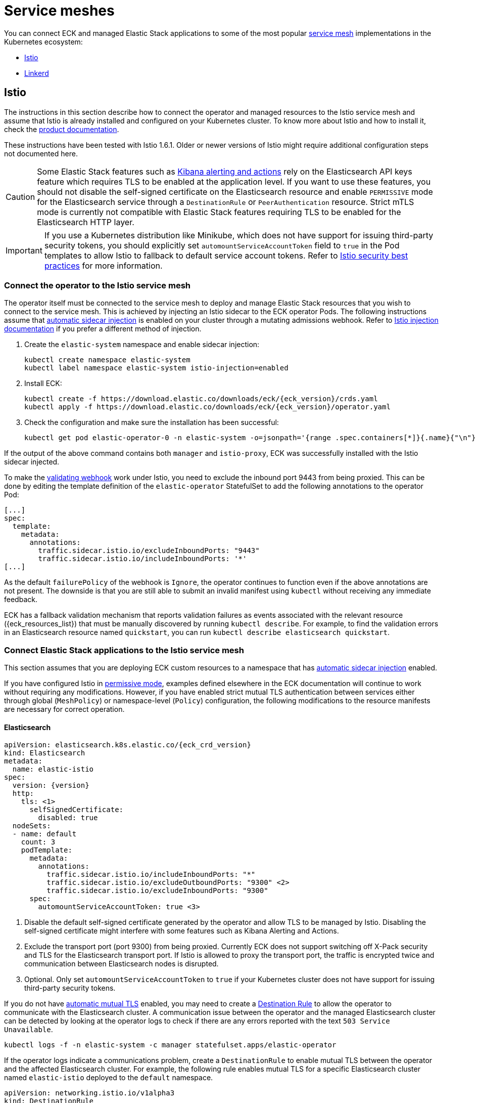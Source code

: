 :page_id: service-meshes
ifdef::env-github[]
****
link:https://www.elastic.co/guide/en/cloud-on-k8s/master/k8s-{page_id}.html[View this document on the Elastic website]
****
endif::[]

:istio_version: 1.6.1
:linkerd_version: 2.7.0

[id="{p}-{page_id}"]
= Service meshes

You can connect ECK and managed Elastic Stack applications to some of the most popular link:https://www.cncf.io/blog/2017/04/26/service-mesh-critical-component-cloud-native-stack/[service mesh] implementations in the Kubernetes ecosystem:

- <<{p}-service-mesh-istio>>
- <<{p}-service-mesh-linkerd>>

[id="{p}-service-mesh-istio"]
== Istio

The instructions in this section describe how to connect the operator and managed resources to the Istio service mesh and assume that Istio is already installed and configured on your Kubernetes cluster. To know more about Istio and how to install it, check the link:https://istio.io[product documentation].

These instructions have been tested with Istio {istio_version}. Older or newer versions of Istio might require additional configuration steps not documented here.

CAUTION: Some Elastic Stack features such as link:{kibana-ref}/alerting-getting-started.html#alerting-getting-started[Kibana alerting and actions] rely on the Elasticsearch API keys feature which requires TLS to be enabled at the application level. If you want to use these features, you should not disable the self-signed certificate on the Elasticsearch resource and enable `PERMISSIVE` mode for the Elasticsearch service through a `DestinationRule` or `PeerAuthentication` resource. Strict mTLS mode is currently not compatible with Elastic Stack features requiring TLS to be enabled for the Elasticsearch HTTP layer.

IMPORTANT: If you use a Kubernetes distribution like Minikube, which does not have support for issuing third-party security tokens, you should explicitly set `automountServiceAccountToken` field to `true` in the Pod templates to allow Istio to fallback to default service account tokens. Refer to link:https://istio.io/docs/ops/best-practices/security/#configure-third-party-service-account-tokens[Istio security best practices] for more information.


[id="{p}-service-mesh-istio-operator-connection"]
=== Connect the operator to the Istio service mesh

The operator itself must be connected to the service mesh to deploy and manage Elastic Stack resources that you wish to connect to the service mesh. This is achieved by injecting an Istio sidecar to the ECK operator Pods. The following instructions assume that link:https://istio.io/docs/setup/additional-setup/sidecar-injection/#automatic-sidecar-injection[automatic sidecar injection] is enabled on your cluster through a mutating admissions webhook. Refer to link:https://istio.io/docs/setup/additional-setup/sidecar-injection/#injection[Istio injection documentation] if you prefer a different method of injection.

. Create the `elastic-system` namespace and enable sidecar injection:
+
[source,sh]
----
kubectl create namespace elastic-system
kubectl label namespace elastic-system istio-injection=enabled
----

. Install ECK:
+
[source,sh,subs="attributes"]
----
kubectl create -f https://download.elastic.co/downloads/eck/{eck_version}/crds.yaml
kubectl apply -f https://download.elastic.co/downloads/eck/{eck_version}/operator.yaml
----

. Check the configuration and make sure the installation has been successful:
+
[source,sh]
----
kubectl get pod elastic-operator-0 -n elastic-system -o=jsonpath='{range .spec.containers[*]}{.name}{"\n"}'
----

If the output of the above command contains both `manager` and `istio-proxy`, ECK was successfully installed with the Istio sidecar injected.

To make the <<{p}-webhook,validating webhook>> work under Istio, you need to exclude the inbound port 9443 from being proxied. This can be done by editing the template definition of the `elastic-operator` StatefulSet to add the following annotations to the operator Pod:

[source,yaml]
----
[...]
spec:
  template:
    metadata:
      annotations:
        traffic.sidecar.istio.io/excludeInboundPorts: "9443"
        traffic.sidecar.istio.io/includeInboundPorts: '*'
[...]
----

As the default `failurePolicy` of the webhook is `Ignore`, the operator continues to function even if the above annotations are not present. The downside is that you are still able to submit an invalid manifest using `kubectl` without receiving any immediate feedback.

ECK has a fallback validation mechanism that reports validation failures as events associated with the relevant resource ({eck_resources_list}) that must be manually discovered by running `kubectl describe`. For example, to find the validation errors in an Elasticsearch resource named `quickstart`, you can run `kubectl describe elasticsearch quickstart`.

[id="{p}-service-mesh-istio-stack-connection"]
=== Connect Elastic Stack applications to the Istio service mesh

This section assumes that you are deploying ECK custom resources to a namespace that has link:https://istio.io/docs/setup/additional-setup/sidecar-injection/#automatic-sidecar-injection[automatic sidecar injection] enabled.

If you have configured Istio in link:https://istio.io/docs/concepts/security/#permissive-mode[permissive mode], examples defined elsewhere in the ECK documentation will continue to work without requiring any modifications. However, if you have enabled strict mutual TLS authentication between services either through global (`MeshPolicy`) or namespace-level (`Policy`) configuration, the following modifications to the resource manifests are necessary for correct operation.

[id="{p}-service-mesh-istio-elasticsearch"]
==== Elasticsearch

[source,yaml,subs="attributes,callouts"]
----
apiVersion: elasticsearch.k8s.elastic.co/{eck_crd_version}
kind: Elasticsearch
metadata:
  name: elastic-istio
spec:
  version: {version}
  http:
    tls: <1>
      selfSignedCertificate:
        disabled: true
  nodeSets:
  - name: default
    count: 3
    podTemplate:
      metadata:
        annotations:
          traffic.sidecar.istio.io/includeInboundPorts: "*"
          traffic.sidecar.istio.io/excludeOutboundPorts: "9300" <2>
          traffic.sidecar.istio.io/excludeInboundPorts: "9300"
      spec:
        automountServiceAccountToken: true <3>
----

<1> Disable the default self-signed certificate generated by the operator and allow TLS to be managed by Istio. Disabling the self-signed certificate might interfere with some features such as Kibana Alerting and Actions.

<2> Exclude the transport port (port 9300) from being proxied. Currently ECK does not support switching off X-Pack security and TLS for the Elasticsearch transport port. If Istio is allowed to proxy the transport port, the traffic is encrypted twice and communication between Elasticsearch nodes is disrupted.

<3> Optional. Only set `automountServiceAccountToken` to `true` if your Kubernetes cluster does not have support for issuing third-party security tokens.

If you do not have https://istio.io/latest/docs/tasks/security/authentication/mtls-migration/[automatic mutual TLS] enabled, you may need to create a link:https://istio.io/docs/reference/config/networking/destination-rule/[Destination Rule] to allow the operator to communicate with the Elasticsearch cluster. A communication issue between the operator and the managed Elasticsearch cluster can be detected by looking at the operator logs to check if there are any errors reported with the text `503 Service Unavailable`.

[source,sh]
----
kubectl logs -f -n elastic-system -c manager statefulset.apps/elastic-operator
----

If the operator logs indicate a communications problem, create a `DestinationRule` to enable mutual TLS between the operator and the affected Elasticsearch cluster. For example, the following rule enables mutual TLS for a specific Elasticsearch cluster named `elastic-istio` deployed to the `default` namespace.

[source,yaml]
----
apiVersion: networking.istio.io/v1alpha3
kind: DestinationRule
metadata:
  name: elastic-istio
spec:
  host: "elastic-istio-es-http.default.svc.cluster.local"
  trafficPolicy:
    tls:
      mode: ISTIO_MUTUAL
----

Refer to the link:https://istio.io/docs/tasks/security/authentication/mtls-migration/[Istio documentation] for more information about other configuration options affecting authentication between services.


[id="{p}-service-mesh-istio-cni"]
===== Using init containers with Istio CNI

There are link:https://istio.io/docs/setup/additional-setup/cni/#compatibility-with-application-init-containers[known issues with init containers] when Istio CNI is configured. If you use init containers to <<{p}-init-containers-plugin-downloads,install Elasticsearch plugins>> or perform other initialization tasks that require network access, they may fail due to outbound traffic being blocked by the CNI plugin. To work around this issue, explicitly allow the external ports used by the init containers.

To install plugins using an init container, use a manifest similar to the following:

[source,yaml,subs="attributes,callouts"]
----
apiVersion: elasticsearch.k8s.elastic.co/{eck_crd_version}
kind: Elasticsearch
metadata:
  name: elastic-istio
spec:
  version: {version}
  http:
    tls:
      selfSignedCertificate:
        disabled: true
  nodeSets:
  - name: default
    count: 3
    podTemplate:
      metadata:
        annotations:
          traffic.sidecar.istio.io/includeInboundPorts: "*"
          traffic.sidecar.istio.io/excludeOutboundPorts: "9300,443" <1>
          traffic.sidecar.istio.io/excludeInboundPorts: "9300"
      spec:
        automountServiceAccountToken: true
        initContainers:
          - name: install-plugins
            command:
              - sh
              - -c
              - |
                bin/elasticsearch-plugin remove --purge analysis-icu
                bin/elasticsearch-plugin install --batch analysis-icu
----

<1> Plugins are downloaded over the HTTPS port (443) and needs to be allowed when Istio CNI is installed.


[id="{p}-service-mesh-istio-kibana"]
==== Kibana

[source,yaml,subs="attributes,callouts"]
----
apiVersion: kibana.k8s.elastic.co/{eck_crd_version}
kind: Kibana
metadata:
  name: elastic-istio
spec:
  version: {version}
  count: 1
  elasticsearchRef:
    name: elastic-istio
  http:
    tls: <1>
      selfSignedCertificate:
        disabled: true
  podTemplate:
    spec:
      automountServiceAccountToken: true <2>
----

<1> Disable the default self-signed certificate generated by the operator and allow TLS to be managed by Istio.
<2> Optional. Only set `automountServiceAccountToken` to `true` if your Kubernetes cluster does not have support for issuing third-party security tokens.


[id="{p}-service-mesh-istio-apm"]
==== APM Server

[source,yaml,subs="attributes,callouts"]
----
apiVersion: apm.k8s.elastic.co/{eck_crd_version}
kind: ApmServer
metadata:
  name: elastic-istio
spec:
  version: {version}
  count: 1
  elasticsearchRef:
    name: elastic-istio
  http:
    tls: <1>
      selfSignedCertificate:
        disabled: true
  podTemplate:
    metadata:
      annotations:
        sidecar.istio.io/rewriteAppHTTPProbers: "true" <2>
    spec:
      automountServiceAccountToken: true <3>
----

<1> Disable the default self-signed certificate generated by the operator and allow TLS to be managed by Istio.
<2> Automatically re-write the health checks to go through the proxy.
<3> Optional. Only set `automountServiceAccountToken` to `true` if your Kubernetes cluster does not have support for issuing third-party security tokens.


[id="{p}-service-mesh-linkerd"]
== Linkerd

The following sections describe how to connect the operator and managed resources to the Linkerd service mesh. It is assumed that Linkerd is already installed and configured on your Kubernetes cluster. If you are new to Linkerd, refer to the link:https://linkerd.io[product documentation] for more information and installation instructions.

NOTE: These instructions have been tested with Linkerd {linkerd_version}.

[id="{p}-service-mesh-linkerd-operator-connection"]
=== Connect the operator to the Linkerd service mesh

In order to connect the operator to the service mesh, Linkerd sidecar must be injected into the ECK deployment. This can be done during installation as follows:

[source,sh,subs="attributes"]
----
kubectl create -f https://download.elastic.co/downloads/eck/{eck_version}/crds.yaml
linkerd inject https://download.elastic.co/downloads/eck/{eck_version}/operator.yaml | kubectl apply -f -
----

Confirm that the operator is now meshed:

[source,sh]
----
linkerd stat sts/elastic-operator -n elastic-system
----

If the installation was successful, the output of the above command should show `1/1` under the `MESHED` column.

[id="{p}-service-mesh-linkerd-stack-connection"]
=== Connect Elastic Stack applications to the Linkerd service mesh

The easiest way to connect applications to the service mesh is by adding the `linkerd.io/inject: enabled` annotation to the deployment namespace. For example, if you are planning to deploy Elastic Stack applications to a namespace named `elastic-stack`, annotate it as follows to enable link:https://linkerd.io/2/features/proxy-injection/[automatic Linkerd sidecar injection].

[source,sh]
----
kubectl annotate namespace elastic-stack linkerd.io/inject=enabled
----

Any Elasticsearch, Kibana, or APM Server resources deployed to a namespace with the above annotation will automatically join the mesh.

Alternatively, if you only want specific resources to join the mesh, add the `linkerd.io/inject: enabled` annotation to the `podTemplate` (check <<{p}-api-reference, API documentation>>) of the resource as follows:

[source,yaml]
----
podTemplate:
  metadata:
    annotations:
      linkerd.io/inject: enabled
----

If automatic sidecar injection is enabled and link:https://kubernetes.io/docs/tasks/configure-pod-container/configure-service-account/#use-the-default-service-account-to-access-the-api-server[auto mounting of service account tokens] is not disabled on your Kubernetes cluster, examples defined elsewhere in the ECK documentation will continue to work under Linkerd without requiring any modifications. However, as the default behaviour of ECK is to enable TLS for Elasticsearch, Kibana and APM Server resources, you will not be able to view detailed traffic information from Linkerd dashboards and command-line utilities. The following sections illustrate the optional configuration necessary to enhance the integration of Elastic Stack applications with Linkerd.

[id="{p}-service-mesh-linkerd-elasticsearch"]
==== Elasticsearch

[source,yaml,subs="attributes,callouts"]
----
apiVersion: elasticsearch.k8s.elastic.co/{eck_crd_version}
kind: Elasticsearch
metadata:
  name: elastic-linkerd
spec:
  version: {version}
  http:
    tls: <1>
      selfSignedCertificate:
        disabled: true
  nodeSets:
  - name: default
    count: 3
    config:
      node.store.allow_mmap: false
    podTemplate:
      metadata:
        annotations:
          linkerd.io/inject: enabled <2>
      spec:
        automountServiceAccountToken: true <3>
----

<1> Disable automatic TLS to allow Linkerd to gather more statistics about connections (optional).
<2> Explicitly enable sidecar injection (optional if the namespace is already annotated).
<3> Enable service account token mounting to provide service identity (only required to enable mTLS if service account auto-mounting is disabled).

[id="{p}-service-mesh-linkerd-kibana-apm"]
==== Kibana and APM Server

The configuration is almost identical for Kibana and APM Server resources.

[source,yaml,subs="attributes,callouts"]
----
apiVersion: ...
kind: ...
metadata:
  name: elastic-linkerd
spec:
  version: {version}
  count: 1
  elasticsearchRef:
    name: elastic-linkerd
  http:
    tls: <1>
      selfSignedCertificate:
        disabled: true
  podTemplate:
    metadata:
      annotations:
        linkerd.io/inject: enabled <2>
    spec:
      automountServiceAccountToken: true <3>
----

<1> Disable automatic TLS to allow Linkerd to gather more statistics about connections (optional).
<2> Explicitly enable sidecar injection (optional if the namespace is already annotated).
<3> Enable service account token mounting to provide service identity (only required to enable mTLS if service account auto-mounting is disabled).
